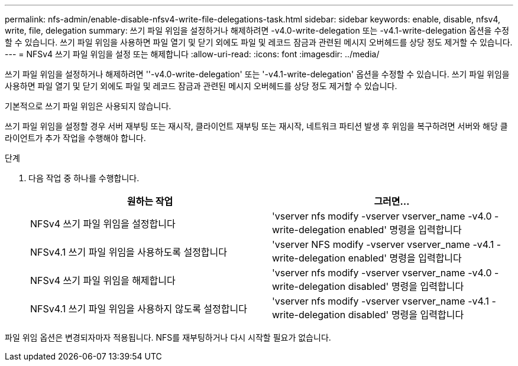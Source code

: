 ---
permalink: nfs-admin/enable-disable-nfsv4-write-file-delegations-task.html 
sidebar: sidebar 
keywords: enable, disable, nfsv4, write, file, delegation 
summary: 쓰기 파일 위임을 설정하거나 해제하려면 -v4.0-write-delegation 또는 -v4.1-write-delegation 옵션을 수정할 수 있습니다. 쓰기 파일 위임을 사용하면 파일 열기 및 닫기 외에도 파일 및 레코드 잠금과 관련된 메시지 오버헤드를 상당 정도 제거할 수 있습니다. 
---
= NFSv4 쓰기 파일 위임을 설정 또는 해제합니다
:allow-uri-read: 
:icons: font
:imagesdir: ../media/


[role="lead"]
쓰기 파일 위임을 설정하거나 해제하려면 ''-v4.0-write-delegation' 또는 '-v4.1-write-delegation' 옵션을 수정할 수 있습니다. 쓰기 파일 위임을 사용하면 파일 열기 및 닫기 외에도 파일 및 레코드 잠금과 관련된 메시지 오버헤드를 상당 정도 제거할 수 있습니다.

기본적으로 쓰기 파일 위임은 사용되지 않습니다.

쓰기 파일 위임을 설정할 경우 서버 재부팅 또는 재시작, 클라이언트 재부팅 또는 재시작, 네트워크 파티션 발생 후 위임을 복구하려면 서버와 해당 클라이언트가 추가 작업을 수행해야 합니다.

.단계
. 다음 작업 중 하나를 수행합니다.
+
[cols="2*"]
|===
| 원하는 작업 | 그러면... 


 a| 
NFSv4 쓰기 파일 위임을 설정합니다
 a| 
'vserver nfs modify -vserver vserver_name -v4.0 -write-delegation enabled' 명령을 입력합니다



 a| 
NFSv4.1 쓰기 파일 위임을 사용하도록 설정합니다
 a| 
'vserver NFS modify -vserver vserver_name -v4.1 -write-delegation enabled' 명령을 입력합니다



 a| 
NFSv4 쓰기 파일 위임을 해제합니다
 a| 
'vserver nfs modify -vserver vserver_name -v4.0 -write-delegation disabled' 명령을 입력합니다



 a| 
NFSv4.1 쓰기 파일 위임을 사용하지 않도록 설정합니다
 a| 
'vserver nfs modify -vserver vserver_name -v4.1 -write-delegation disabled' 명령을 입력합니다

|===


파일 위임 옵션은 변경되자마자 적용됩니다. NFS를 재부팅하거나 다시 시작할 필요가 없습니다.
